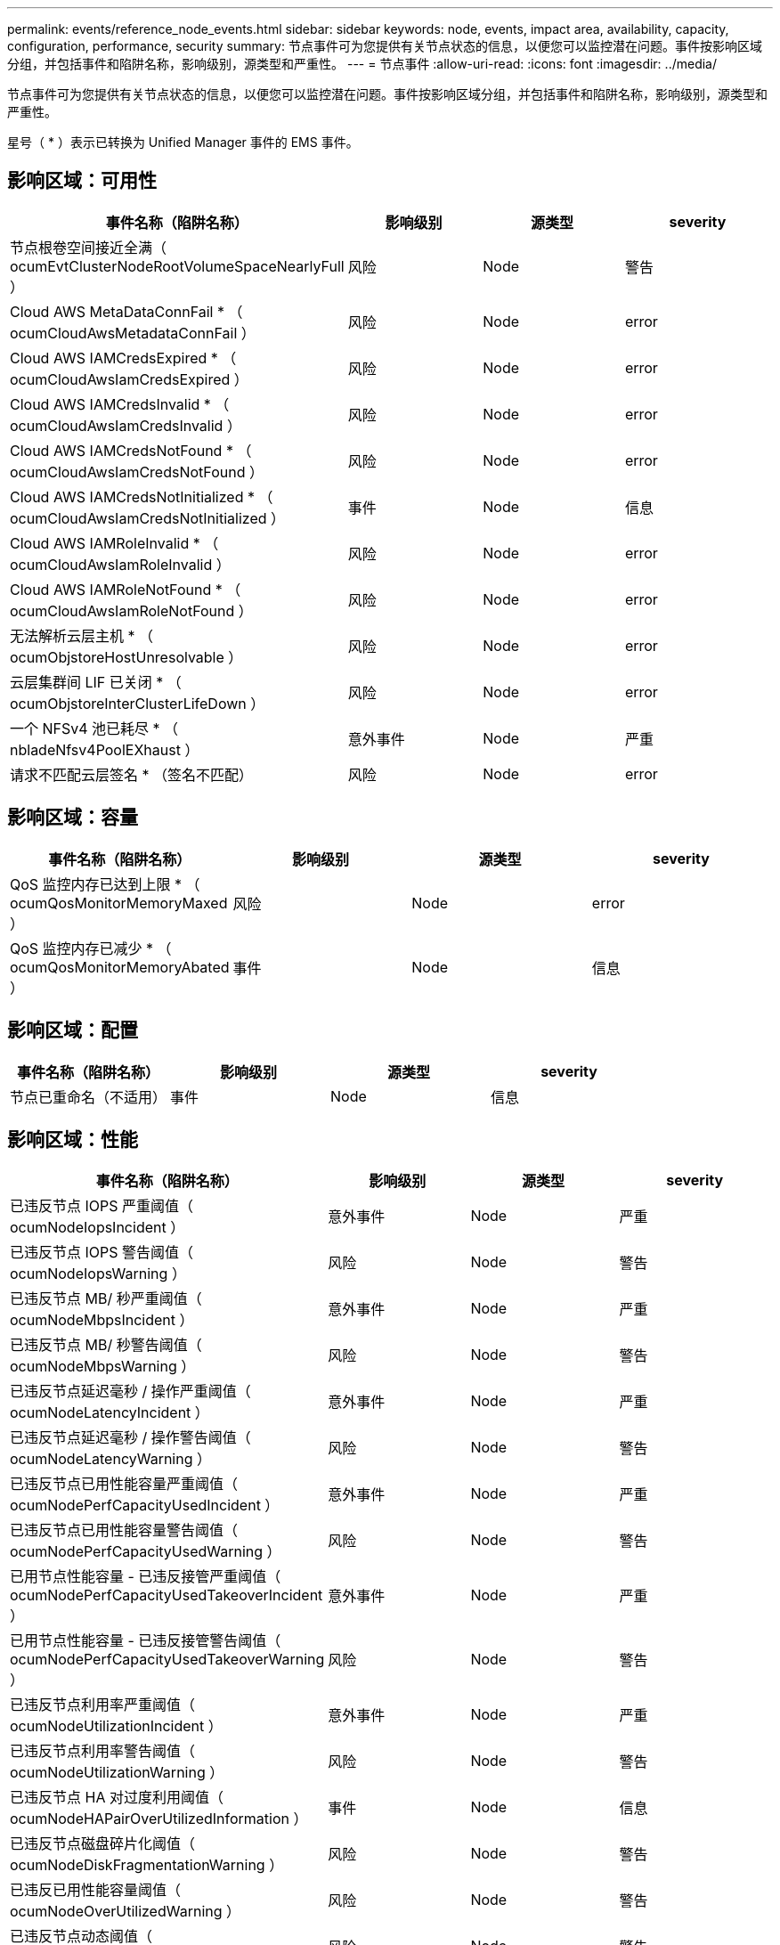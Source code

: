 ---
permalink: events/reference_node_events.html 
sidebar: sidebar 
keywords: node, events, impact area, availability, capacity, configuration, performance, security 
summary: 节点事件可为您提供有关节点状态的信息，以便您可以监控潜在问题。事件按影响区域分组，并包括事件和陷阱名称，影响级别，源类型和严重性。 
---
= 节点事件
:allow-uri-read: 
:icons: font
:imagesdir: ../media/


[role="lead"]
节点事件可为您提供有关节点状态的信息，以便您可以监控潜在问题。事件按影响区域分组，并包括事件和陷阱名称，影响级别，源类型和严重性。

星号（ * ）表示已转换为 Unified Manager 事件的 EMS 事件。



== 影响区域：可用性

|===
| 事件名称（陷阱名称） | 影响级别 | 源类型 | severity 


 a| 
节点根卷空间接近全满（ ocumEvtClusterNodeRootVolumeSpaceNearlyFull ）
 a| 
风险
 a| 
Node
 a| 
警告



 a| 
Cloud AWS MetaDataConnFail * （ ocumCloudAwsMetadataConnFail ）
 a| 
风险
 a| 
Node
 a| 
error



 a| 
Cloud AWS IAMCredsExpired * （ ocumCloudAwsIamCredsExpired ）
 a| 
风险
 a| 
Node
 a| 
error



 a| 
Cloud AWS IAMCredsInvalid * （ ocumCloudAwsIamCredsInvalid ）
 a| 
风险
 a| 
Node
 a| 
error



 a| 
Cloud AWS IAMCredsNotFound * （ ocumCloudAwsIamCredsNotFound ）
 a| 
风险
 a| 
Node
 a| 
error



 a| 
Cloud AWS IAMCredsNotInitialized * （ ocumCloudAwsIamCredsNotInitialized ）
 a| 
事件
 a| 
Node
 a| 
信息



 a| 
Cloud AWS IAMRoleInvalid * （ ocumCloudAwsIamRoleInvalid ）
 a| 
风险
 a| 
Node
 a| 
error



 a| 
Cloud AWS IAMRoleNotFound * （ ocumCloudAwsIamRoleNotFound ）
 a| 
风险
 a| 
Node
 a| 
error



 a| 
无法解析云层主机 * （ ocumObjstoreHostUnresolvable ）
 a| 
风险
 a| 
Node
 a| 
error



 a| 
云层集群间 LIF 已关闭 * （ ocumObjstoreInterClusterLifeDown ）
 a| 
风险
 a| 
Node
 a| 
error



 a| 
一个 NFSv4 池已耗尽 * （ nbladeNfsv4PoolEXhaust ）
 a| 
意外事件
 a| 
Node
 a| 
严重



 a| 
请求不匹配云层签名 * （签名不匹配）
 a| 
风险
 a| 
Node
 a| 
error

|===


== 影响区域：容量

|===
| 事件名称（陷阱名称） | 影响级别 | 源类型 | severity 


 a| 
QoS 监控内存已达到上限 * （ ocumQosMonitorMemoryMaxed ）
 a| 
风险
 a| 
Node
 a| 
error



 a| 
QoS 监控内存已减少 * （ ocumQosMonitorMemoryAbated ）
 a| 
事件
 a| 
Node
 a| 
信息

|===


== 影响区域：配置

|===
| 事件名称（陷阱名称） | 影响级别 | 源类型 | severity 


 a| 
节点已重命名（不适用）
 a| 
事件
 a| 
Node
 a| 
信息

|===


== 影响区域：性能

|===
| 事件名称（陷阱名称） | 影响级别 | 源类型 | severity 


 a| 
已违反节点 IOPS 严重阈值（ ocumNodeIopsIncident ）
 a| 
意外事件
 a| 
Node
 a| 
严重



 a| 
已违反节点 IOPS 警告阈值（ ocumNodeIopsWarning ）
 a| 
风险
 a| 
Node
 a| 
警告



 a| 
已违反节点 MB/ 秒严重阈值（ ocumNodeMbpsIncident ）
 a| 
意外事件
 a| 
Node
 a| 
严重



 a| 
已违反节点 MB/ 秒警告阈值（ ocumNodeMbpsWarning ）
 a| 
风险
 a| 
Node
 a| 
警告



 a| 
已违反节点延迟毫秒 / 操作严重阈值（ ocumNodeLatencyIncident ）
 a| 
意外事件
 a| 
Node
 a| 
严重



 a| 
已违反节点延迟毫秒 / 操作警告阈值（ ocumNodeLatencyWarning ）
 a| 
风险
 a| 
Node
 a| 
警告



 a| 
已违反节点已用性能容量严重阈值（ ocumNodePerfCapacityUsedIncident ）
 a| 
意外事件
 a| 
Node
 a| 
严重



 a| 
已违反节点已用性能容量警告阈值（ ocumNodePerfCapacityUsedWarning ）
 a| 
风险
 a| 
Node
 a| 
警告



 a| 
已用节点性能容量 - 已违反接管严重阈值（ ocumNodePerfCapacityUsedTakeoverIncident ）
 a| 
意外事件
 a| 
Node
 a| 
严重



 a| 
已用节点性能容量 - 已违反接管警告阈值（ ocumNodePerfCapacityUsedTakeoverWarning ）
 a| 
风险
 a| 
Node
 a| 
警告



 a| 
已违反节点利用率严重阈值（ ocumNodeUtilizationIncident ）
 a| 
意外事件
 a| 
Node
 a| 
严重



 a| 
已违反节点利用率警告阈值（ ocumNodeUtilizationWarning ）
 a| 
风险
 a| 
Node
 a| 
警告



 a| 
已违反节点 HA 对过度利用阈值（ ocumNodeHAPairOverUtilizedInformation ）
 a| 
事件
 a| 
Node
 a| 
信息



 a| 
已违反节点磁盘碎片化阈值（ ocumNodeDiskFragmentationWarning ）
 a| 
风险
 a| 
Node
 a| 
警告



 a| 
已违反已用性能容量阈值（ ocumNodeOverUtilizedWarning ）
 a| 
风险
 a| 
Node
 a| 
警告



 a| 
已违反节点动态阈值（ ocumNodeDynamicEventWarning ）
 a| 
风险
 a| 
Node
 a| 
警告

|===


== 影响区域：安全性

|===
| 事件名称（陷阱名称） | 影响级别 | 源类型 | severity 


 a| 
建议 ID ： ntap-<_advisory ID__> （ ocumx ）
 a| 
风险
 a| 
Node
 a| 
严重

|===